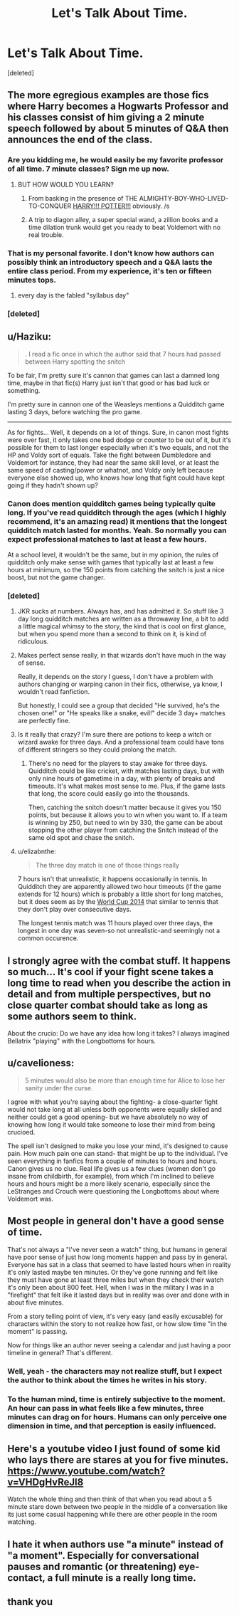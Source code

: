 #+TITLE: Let's Talk About Time.

* Let's Talk About Time.
:PROPERTIES:
:Score: 30
:DateUnix: 1500528912.0
:DateShort: 2017-Jul-20
:FlairText: Discussion
:END:
[deleted]


** The more egregious examples are those fics where Harry becomes a Hogwarts Professor and his classes consist of him giving a 2 minute speech followed by about 5 minutes of Q&A then announces the end of the class.
:PROPERTIES:
:Author: Taure
:Score: 41
:DateUnix: 1500552948.0
:DateShort: 2017-Jul-20
:END:

*** Are you kidding me, he would easily be my favorite professor of all time. 7 minute classes? Sign me up now.
:PROPERTIES:
:Score: 18
:DateUnix: 1500563227.0
:DateShort: 2017-Jul-20
:END:

**** BUT HOW WOULD YOU LEARN?
:PROPERTIES:
:Author: Taure
:Score: 8
:DateUnix: 1500577432.0
:DateShort: 2017-Jul-20
:END:

***** From basking in the presence of THE ALMIGHTY-BOY-WHO-LIVED-TO-CONQUER [[https://youtu.be/kuu1tfPTTTc?t=11][HARRY!!! POTTER!!!]] obviously. /s
:PROPERTIES:
:Score: 6
:DateUnix: 1500578698.0
:DateShort: 2017-Jul-20
:END:


***** A trip to diagon alley, a super special wand, a zillion books and a time dilation trunk would get you ready to beat Voldemort with no real trouble.
:PROPERTIES:
:Author: PsychoGeek
:Score: 7
:DateUnix: 1500586375.0
:DateShort: 2017-Jul-21
:END:


*** That is my personal favorite. I don't know how authors can possibly think an introductory speech and a Q&A lasts the entire class period. From my experience, it's ten or fifteen minutes tops.
:PROPERTIES:
:Score: 5
:DateUnix: 1500577222.0
:DateShort: 2017-Jul-20
:END:

**** every day is the fabled "syllabus day"
:PROPERTIES:
:Author: Yurika_BLADE
:Score: 1
:DateUnix: 1500699493.0
:DateShort: 2017-Jul-22
:END:


*** [deleted]
:PROPERTIES:
:Score: 1
:DateUnix: 1500597018.0
:DateShort: 2017-Jul-21
:END:


** u/Haziku:
#+begin_quote
  . I read a fic once in which the author said that 7 hours had passed between Harry spotting the snitch
#+end_quote

To be fair, I'm pretty sure it's cannon that games can last a damned long time, maybe in that fic(s) Harry just isn't that good or has bad luck or something.

I'm pretty sure in cannon one of the Weasleys mentions a Quidditch game lasting 3 days, before watching the pro game.

--------------

As for fights... Well, it depends on a lot of things. Sure, in canon most fights were over fast, it only takes one bad dodge or counter to be out of it, but it's possible for them to last longer especially when it's two equals, and not the HP and Voldy sort of equals. Take the fight between Dumbledore and Voldemort for instance, they had near the same skill level, or at least the same speed of casting/power or whatnot, and Voldy only left because everyone else showed up, who knows how long that fight could have kept going if they hadn't shown up?
:PROPERTIES:
:Author: Haziku
:Score: 24
:DateUnix: 1500529316.0
:DateShort: 2017-Jul-20
:END:

*** Canon does mention quidditch games being typically quite long. If you've read quidditch through the ages (which I highly recommend, it's an amazing read) it mentions that the longest quidditch match lasted for months. Yeah. So normally you can expect professional matches to last at least a few hours.

At a school level, it wouldn't be the same, but in my opinion, the rules of quidditch only make sense with games that typically last at least a few hours at minimum, so the 150 points from catching the snitch is just a nice boost, but not the game changer.
:PROPERTIES:
:Author: A2i9
:Score: 13
:DateUnix: 1500548079.0
:DateShort: 2017-Jul-20
:END:


*** [deleted]
:PROPERTIES:
:Score: 5
:DateUnix: 1500529628.0
:DateShort: 2017-Jul-20
:END:

**** JKR sucks at numbers. Always has, and has admitted it. So stuff like 3 day long quidditch matches are written as a throwaway line, a bit to add a little magical whimsy to the story, the kind that is cool on first glance, but when you spend more than a second to think on it, is kind of ridiculous.
:PROPERTIES:
:Author: Lord_Anarchy
:Score: 17
:DateUnix: 1500553145.0
:DateShort: 2017-Jul-20
:END:


**** Makes perfect sense really, in that wizards don't have much in the way of sense.

Really, it depends on the story I guess, I don't have a problem with authors changing or warping canon in their fics, otherwise, ya know, I wouldn't read fanfiction.

But honestly, I could see a group that decided "He survived, he's the chosen one!" or "He speaks like a snake, evil!" decide 3 day+ matches are perfectly fine.
:PROPERTIES:
:Author: Haziku
:Score: 5
:DateUnix: 1500529932.0
:DateShort: 2017-Jul-20
:END:


**** Is it really that crazy? I'm sure there are potions to keep a witch or wizard awake for three days. And a professional team could have tons of different stringers so they could prolong the match.
:PROPERTIES:
:Author: ashez2ashes
:Score: 4
:DateUnix: 1500571187.0
:DateShort: 2017-Jul-20
:END:

***** There's no need for the players to stay awake for three days. Quidditch could be like cricket, with matches lasting days, but with only nine hours of gametime in a day, with plenty of breaks and timeouts. It's what makes most sense to me. Plus, if the game lasts that long, the score could easily go into the thousands.

Then, catching the snitch doesn't matter because it gives you 150 points, but because it allows you to win when you want to. If a team is winning by 250, but need to win by 330, the game can be about stopping the other player from catching the Snitch instead of the same old spot and chase the snitch.
:PROPERTIES:
:Author: diarreia
:Score: 9
:DateUnix: 1500579309.0
:DateShort: 2017-Jul-21
:END:


**** u/elizabnthe:
#+begin_quote
  The three day match is one of those things really
#+end_quote

7 hours isn't that unrealistic, it happens occasionally in tennis. In Quidditch they are apparently allowed two hour timeouts (if the game extends for 12 hours) which is probably a little short for long matches, but it does seem as by the [[http://harrypotter.wikia.com/wiki/2014_Quidditch_World_Cup][World Cup 2014]] that similar to tennis that they don't play over consecutive days.

The longest tennis match was 11 hours played over three days, the longest in one day was seven-so not unrealistic-and seemingly not a common occurence.
:PROPERTIES:
:Author: elizabnthe
:Score: 3
:DateUnix: 1500580809.0
:DateShort: 2017-Jul-21
:END:


** I strongly agree with the combat stuff. It happens so much... It's cool if your fight scene takes a long time to read when you describe the action in detail and from multiple perspectives, but no close quarter combat should take as long as some authors seem to think.

About the crucio: Do we have any idea how long it takes? I always imagined Bellatrix "playing" with the Longbottoms for hours.
:PROPERTIES:
:Author: Deathcrow
:Score: 8
:DateUnix: 1500540351.0
:DateShort: 2017-Jul-20
:END:


** u/cavelioness:
#+begin_quote
  5 minutes would also be more than enough time for Alice to lose her sanity under the curse.
#+end_quote

I agree with what you're saying about the fighting- a close-quarter fight would not take long at all unless both opponents were equally skilled and neither could get a good opening- but we have absolutely no way of knowing how long it would take someone to lose their mind from being crucioed.

The spell isn't designed to make you lose your mind, it's designed to cause pain. How much pain one can stand- that might be up to the individual. I've seen everything in fanfics from a couple of minutes to hours and hours. Canon gives us no clue. Real life gives us a few clues (women don't go insane from childbirth, for example), from which I'm inclined to believe hours and hours might be a more likely scenario, especially since the LeStranges and Crouch were questioning the Longbottoms about where Voldemort was.
:PROPERTIES:
:Author: cavelioness
:Score: 7
:DateUnix: 1500589584.0
:DateShort: 2017-Jul-21
:END:


** Most people in general don't have a good sense of time.

That's not always a "I've never seen a watch" thing, but humans in general have poor sense of just how long moments happen and pass by in general. Everyone has sat in a class that seemed to have lasted hours when in reality it's only lasted maybe ten minutes. Or they've gone running and felt like they must have gone at least three miles but when they check their watch it's only been about 800 feet. Hell, when I was in the military I was in a "firefight" that felt like it lasted days but in reality was over and done with in about five minutes.

From a story telling point of view, it's very easy (and easily excusable) for characters within the story to not realize how fast, or how slow time "in the moment" is passing.

Now for things like an author never seeing a calendar and just having a poor timeline in general? That's different.
:PROPERTIES:
:Score: 7
:DateUnix: 1500563065.0
:DateShort: 2017-Jul-20
:END:

*** Well, yeah - the characters may not realize stuff, but I expect the author to think about the times he writes in his story.
:PROPERTIES:
:Author: fflai
:Score: 5
:DateUnix: 1500569948.0
:DateShort: 2017-Jul-20
:END:


*** To the human mind, time is entirely subjective to the moment. An hour can pass in what feels like a few minutes, three minutes can drag on for hours. Humans can only perceive one dimension in time, and that perception is easily influenced.
:PROPERTIES:
:Author: Jahoan
:Score: 4
:DateUnix: 1500586877.0
:DateShort: 2017-Jul-21
:END:


** Here's a youtube video I just found of some kid who lays there are stares at you for five minutes. [[https://www.youtube.com/watch?v=VHDgHvReJl8]]

Watch the whole thing and then think of that when you read about a 5 minute stare down between two people in the middle of a conversation like its just some casual happening while there are other people in the room watching.
:PROPERTIES:
:Author: ForumWarrior
:Score: 3
:DateUnix: 1500599417.0
:DateShort: 2017-Jul-21
:END:


** I hate it when authors use "a minute" instead of "a moment". Especially for conversational pauses and romantic (or threatening) eye-contact, a full minute is a really long time.
:PROPERTIES:
:Author: Madam_Hook
:Score: 3
:DateUnix: 1500613279.0
:DateShort: 2017-Jul-21
:END:


** thank you
:PROPERTIES:
:Author: ABZB
:Score: 2
:DateUnix: 1500575513.0
:DateShort: 2017-Jul-20
:END:
